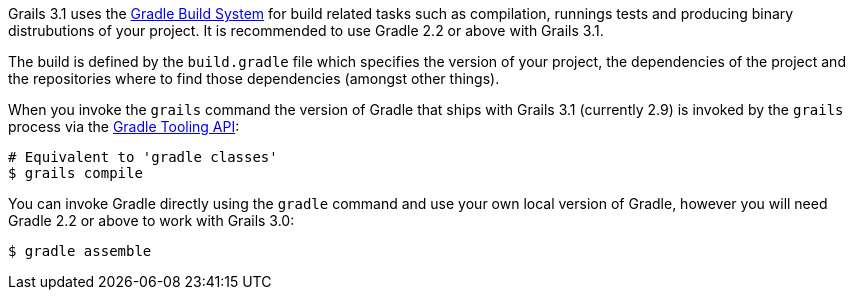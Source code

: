 Grails 3.1 uses the http://gradle.org[Gradle Build System] for build related tasks such as compilation, runnings tests and producing binary distrubutions of your project. It is recommended to use Gradle 2.2 or above with Grails 3.1.

The build is defined by the `build.gradle` file which specifies the version of your project, the dependencies of the project and the repositories where to find those dependencies (amongst other things).

When you invoke the `grails` command the version of Gradle that ships with Grails 3.1 (currently 2.9) is invoked by the `grails` process via the http://www.gradle.org/docs/current/userguide/embedding.html[Gradle Tooling API]:

[source,bash]
----
# Equivalent to 'gradle classes'
$ grails compile
----

You can invoke Gradle directly using the `gradle` command and use your own local version of Gradle, however you will need Gradle 2.2 or above to work with Grails 3.0:

[source,bash]
----
$ gradle assemble
----

